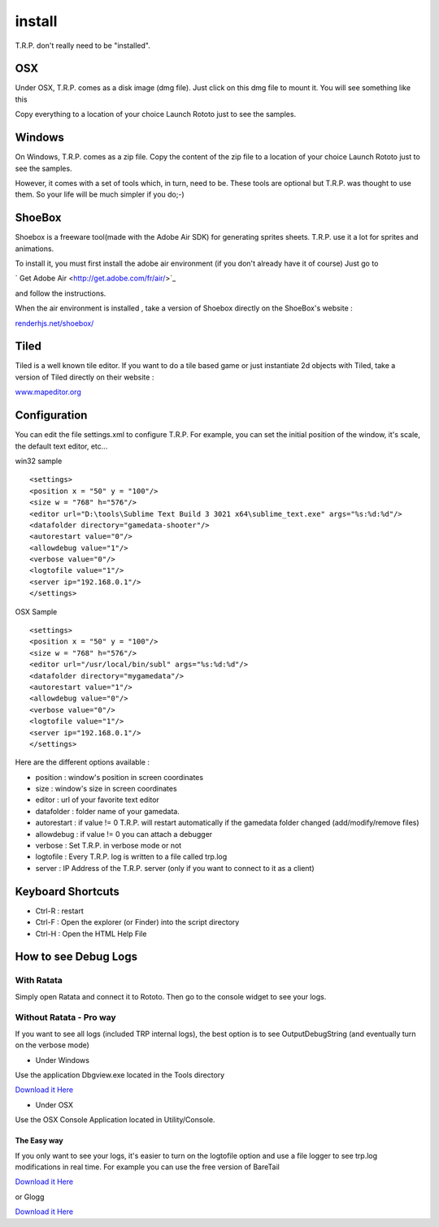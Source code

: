 .. _trp-install:

=======
install
=======






T.R.P. don't really need to be "installed". 

OSX 
===


Under OSX, T.R.P. comes as a disk image (dmg file). Just click on this dmg file to mount it.
You will see something like this

.. image:: /raw/images/osx-installer.png

Copy everything to a location of your choice
Launch Rototo just to see the samples.

Windows
=======

On Windows, T.R.P. comes as a zip file.
Copy the content of the zip file to a location of your choice
Launch Rototo just to see the samples.

However, it comes with a set of tools which, in turn, need to be. These tools are optional but T.R.P. was thought to use them. So your life will be much simpler if you do;-)

ShoeBox
=======


Shoebox is a freeware tool(made with the Adobe Air SDK) for generating sprites sheets.
T.R.P. use it a lot for sprites and animations.

To install it, you must first install the adobe air environment (if you don't already have it of course)
Just go to

` Get Adobe Air <http://get.adobe.com/fr/air/>`_

and follow the instructions.

When the air environment is installed , take a version of Shoebox directly on the ShoeBox's website :

`renderhjs.net/shoebox/ <http://renderhjs.net/shoebox/>`_


Tiled
=====

Tiled is a well known tile editor.
If you want to do a tile based game or just instantiate 2d objects with Tiled,
take a version of Tiled directly on their website :

`www.mapeditor.org <http://www.mapeditor.org>`_




Configuration
=============


You can edit the file settings.xml to configure T.R.P.
For example, you can set the initial position of the window, it's scale, the default text editor, etc...

win32 sample :: 

	<settings>
	<position x = "50" y = "100"/>
	<size w = "768" h="576"/>
	<editor url="D:\tools\Sublime Text Build 3 3021 x64\sublime_text.exe" args="%s:%d:%d"/>
	<datafolder directory="gamedata-shooter"/>
	<autorestart value="0"/>
	<allowdebug value="1"/>
	<verbose value="0"/>
	<logtofile value="1"/>
	<server ip="192.168.0.1"/>
	</settings>

OSX Sample ::

	<settings>
	<position x = "50" y = "100"/>
	<size w = "768" h="576"/>
	<editor url="/usr/local/bin/subl" args="%s:%d:%d"/>
	<datafolder directory="mygamedata"/>
	<autorestart value="1"/>
	<allowdebug value="0"/>    
	<verbose value="0"/>
	<logtofile value="1"/>
	<server ip="192.168.0.1"/>
	</settings>

Here are the different options available : 

* position      : window's position in screen coordinates
* size          : window's size in screen coordinates
* editor        : url of your favorite text editor
* datafolder    : folder name of your gamedata.
* autorestart   : if value != 0 T.R.P. will restart automatically if the gamedata folder changed (add/modify/remove files)
* allowdebug    : if value != 0 you can attach a debugger
* verbose       : Set T.R.P. in verbose mode or not
* logtofile     : Every T.R.P. log is written to a file called trp.log
* server        : IP Address of the T.R.P. server (only if you want to connect to it as a client)

Keyboard Shortcuts
==================

- Ctrl-R : restart
- Ctrl-F : Open the explorer (or Finder) into the script directory
- Ctrl-H : Open the HTML Help File

How to see Debug Logs
=====================

With Ratata
-----------

Simply open Ratata and connect it to Rototo. Then go to the console widget to see your logs.

Without Ratata - Pro way
------------------------

If you want to see all logs (included TRP internal logs), the best option is to
see OutputDebugString (and eventually turn on the verbose mode)


* Under Windows

Use the application Dbgview.exe located in the Tools directory

`Download it Here <http://technet.microsoft.com/en-us/sysinternals/bb896647.aspx>`_

* Under OSX

Use the OSX Console Application located in Utility/Console.

The Easy way
~~~~~~~~~~~~

If you only want to see your logs, it's easier to turn on the logtofile option
and use a file logger to see trp.log modifications in real time.
For example you can use the free version of BareTail

`Download it Here <http://www.baremetalsoft.com/baretail/index.php>`_


or Glogg 


`Download it Here <http://glogg.bonnefon.org/>`_



